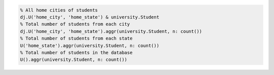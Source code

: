 
.. code-block:: matlab

  % All home cities of students
  dj.U('home_city', 'home_state') & university.Student
  % Total number of students from each city
  dj.U('home_city', 'home_state').aggr(university.Student, n: count())
  % Total number of students from each state
  U('home_state').aggr(university.Student, n: count())
  % Total number of students in the database
  U().aggr(university.Student, n: count())


